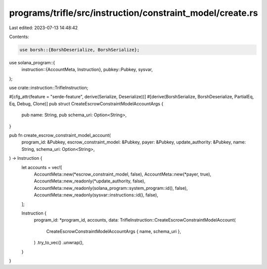 programs/trifle/src/instruction/constraint_model/create.rs
==========================================================

Last edited: 2023-07-13 14:48:42

Contents:

.. code-block:: rs

    use borsh::{BorshDeserialize, BorshSerialize};
use solana_program::{
    instruction::{AccountMeta, Instruction},
    pubkey::Pubkey,
    sysvar,
};

use crate::instruction::TrifleInstruction;

#[cfg_attr(feature = "serde-feature", derive(Serialize, Deserialize))]
#[derive(BorshSerialize, BorshDeserialize, PartialEq, Eq, Debug, Clone)]
pub struct CreateEscrowConstraintModelAccountArgs {
    pub name: String,
    pub schema_uri: Option<String>,
}

pub fn create_escrow_constraint_model_account(
    program_id: &Pubkey,
    escrow_constraint_model: &Pubkey,
    payer: &Pubkey,
    update_authority: &Pubkey,
    name: String,
    schema_uri: Option<String>,
) -> Instruction {
    let accounts = vec![
        AccountMeta::new(*escrow_constraint_model, false),
        AccountMeta::new(*payer, true),
        AccountMeta::new_readonly(*update_authority, false),
        AccountMeta::new_readonly(solana_program::system_program::id(), false),
        AccountMeta::new_readonly(sysvar::instructions::id(), false),
    ];

    Instruction {
        program_id: *program_id,
        accounts,
        data: TrifleInstruction::CreateEscrowConstraintModelAccount(
            CreateEscrowConstraintModelAccountArgs { name, schema_uri },
        )
        .try_to_vec()
        .unwrap(),
    }
}


